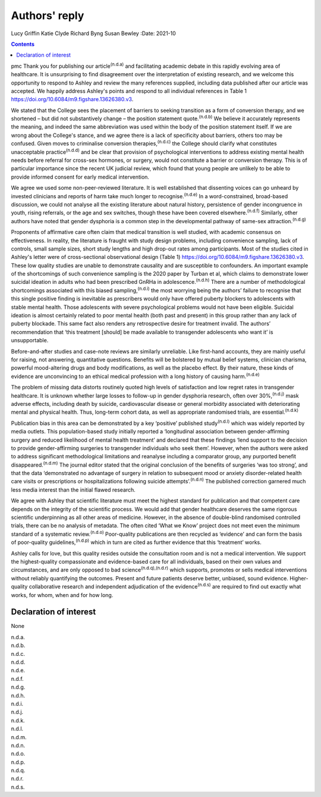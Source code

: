 ==============
Authors' reply
==============

Lucy Griffin
Katie Clyde
Richard Byng
Susan Bewley
:Date: 2021-10


.. contents::
   :depth: 3
..

pmc
Thank you for publishing our article\ :sup:`(n.d.a)` and facilitating
academic debate in this rapidly evolving area of healthcare. It is
unsurprising to find disagreement over the interpretation of existing
research, and we welcome this opportunity to respond to Ashley and
review the many references supplied, including data published after our
article was accepted. We happily address Ashley's points and respond to
all individual references in Table 1
https://doi.org/10.6084/m9.figshare.13626380.v3.

We stated that the College sees the placement of barriers to seeking
transition as a form of conversion therapy, and we shortened – but did
not substantively change – the position statement quote.\ :sup:`(n.d.b)`
We believe it accurately represents the meaning, and indeed the same
abbreviation was used within the body of the position statement itself.
If we are wrong about the College's stance, and we agree there is a lack
of specificity about barriers, others too may be confused. Given moves
to criminalise conversion therapies,\ :sup:`(n.d.c)` the College should
clarify what constitutes unacceptable practice\ :sup:`(n.d.d)` and be
clear that provision of psychological interventions to address existing
mental health needs before referral for cross-sex hormones, or surgery,
would not constitute a barrier or conversion therapy. This is of
particular importance since the recent UK judicial review, which found
that young people are unlikely to be able to provide informed consent
for early medical intervention.

We agree we used some non-peer-reviewed literature. It is well
established that dissenting voices can go unheard by invested clinicians
and reports of harm take much longer to recognise.\ :sup:`(n.d.e)` In a
word-constrained, broad-based discussion, we could not analyse all the
existing literature about natural history, persistence of gender
incongruence in youth, rising referrals, or the age and sex switches,
though these have been covered elsewhere.\ :sup:`(n.d.f)` Similarly,
other authors have noted that gender dysphoria is a common step in the
developmental pathway of same-sex attraction.\ :sup:`(n.d.g)`

Proponents of affirmative care often claim that medical transition is
well studied, with academic consensus on effectiveness. In reality, the
literature is fraught with study design problems, including convenience
sampling, lack of controls, small sample sizes, short study lengths and
high drop-out rates among participants. Most of the studies cited in
Ashley's letter were of cross-sectional observational design (Table 1)
https://doi.org/10.6084/m9.figshare.13626380.v3. These low quality
studies are unable to demonstrate causality and are susceptible to
confounders. An important example of the shortcomings of such
convenience sampling is the 2020 paper by Turban et al, which claims to
demonstrate lower suicidal ideation in adults who had been prescribed
GnRHa in adolescence.\ :sup:`(n.d.h)` There are a number of
methodological shortcomings associated with this biased
sampling,\ :sup:`(n.d.i)` the most worrying being the authors’ failure
to recognise that this single positive finding is inevitable as
prescribers would only have offered puberty blockers to adolescents with
stable mental health. Those adolescents with severe psychological
problems would not have been eligible. Suicidal ideation is almost
certainly related to poor mental health (both past and present) in this
group rather than any lack of puberty blockade. This same fact also
renders any retrospective desire for treatment invalid. The authors’
recommendation that ‘this treatment [should] be made available to
transgender adolescents who want it’ is unsupportable.

Before-and-after studies and case-note reviews are similarly unreliable.
Like first-hand accounts, they are mainly useful for raising, not
answering, quantitative questions. Benefits will be bolstered by mutual
belief systems, clinician charisma, powerful mood-altering drugs and
body modifications, as well as the placebo effect. By their nature,
these kinds of evidence are unconvincing to an ethical medical
profession with a long history of causing harm.\ :sup:`(n.d.e)`

The problem of missing data distorts routinely quoted high levels of
satisfaction and low regret rates in transgender healthcare. It is
unknown whether large losses to follow-up in gender dysphoria research,
often over 30%,\ :sup:`(n.d.j)` mask adverse effects, including death by
suicide, cardiovascular disease or general morbidity associated with
deteriorating mental and physical health. Thus, long-term cohort data,
as well as appropriate randomised trials, are essential.\ :sup:`(n.d.k)`

Publication bias in this area can be demonstrated by a key ‘positive’
published study\ :sup:`(n.d.l)` which was widely reported by media
outlets. This population-based study initially reported a ‘longitudinal
association between gender-affirming surgery and reduced likelihood of
mental health treatment’ and declared that these findings ‘lend support
to the decision to provide gender-affirming surgeries to transgender
individuals who seek them’. However, when the authors were asked to
address significant methodological limitations and reanalyse including a
comparator group, any purported benefit disappeared.\ :sup:`(n.d.m)` The
journal editor stated that the original conclusion of the benefits of
surgeries ‘was too strong’, and that the data ‘demonstrated no advantage
of surgery in relation to subsequent mood or anxiety disorder-related
health care visits or prescriptions or hospitalizations following
suicide attempts’.\ :sup:`(n.d.n)` The published correction garnered
much less media interest than the initial flawed research.

We agree with Ashley that scientific literature must meet the highest
standard for publication and that competent care depends on the
integrity of the scientific process. We would add that gender healthcare
deserves the same rigorous scientific underpinning as all other areas of
medicine. However, in the absence of double-blind randomised controlled
trials, there can be no analysis of metadata. The often cited ‘What we
Know’ project does not meet even the minimum standard of a systematic
review.\ :sup:`(n.d.o)` Poor-quality publications are then recycled as
‘evidence’ and can form the basis of poor-quality
guidelines,\ :sup:`(n.d.p)` which in turn are cited as further evidence
that this ‘treatment’ works.

Ashley calls for love, but this quality resides outside the consultation
room and is not a medical intervention. We support the highest-quality
compassionate and evidence-based care for all individuals, based on
their own values and circumstances, and are only opposed to bad
science\ :sup:`(n.d.q),(n.d.r)` which supports, promotes or sells
medical interventions without reliably quantifying the outcomes. Present
and future patients deserve better, unbiased, sound evidence.
Higher-quality collaborative research and independent adjudication of
the evidence\ :sup:`(n.d.s)` are required to find out exactly what
works, for whom, when and for how long.

.. _nts1:

Declaration of interest
=======================

None

.. container:: references csl-bib-body hanging-indent
   :name: refs

   .. container:: csl-entry
      :name: ref-ref1

      n.d.a.

   .. container:: csl-entry
      :name: ref-ref2

      n.d.b.

   .. container:: csl-entry
      :name: ref-ref3

      n.d.c.

   .. container:: csl-entry
      :name: ref-ref4

      n.d.d.

   .. container:: csl-entry
      :name: ref-ref5

      n.d.e.

   .. container:: csl-entry
      :name: ref-ref6

      n.d.f.

   .. container:: csl-entry
      :name: ref-ref7

      n.d.g.

   .. container:: csl-entry
      :name: ref-ref8

      n.d.h.

   .. container:: csl-entry
      :name: ref-ref9

      n.d.i.

   .. container:: csl-entry
      :name: ref-ref10

      n.d.j.

   .. container:: csl-entry
      :name: ref-ref11

      n.d.k.

   .. container:: csl-entry
      :name: ref-ref12

      n.d.l.

   .. container:: csl-entry
      :name: ref-ref13

      n.d.m.

   .. container:: csl-entry
      :name: ref-ref14

      n.d.n.

   .. container:: csl-entry
      :name: ref-ref15

      n.d.o.

   .. container:: csl-entry
      :name: ref-ref16

      n.d.p.

   .. container:: csl-entry
      :name: ref-ref17

      n.d.q.

   .. container:: csl-entry
      :name: ref-ref18

      n.d.r.

   .. container:: csl-entry
      :name: ref-ref19

      n.d.s.
